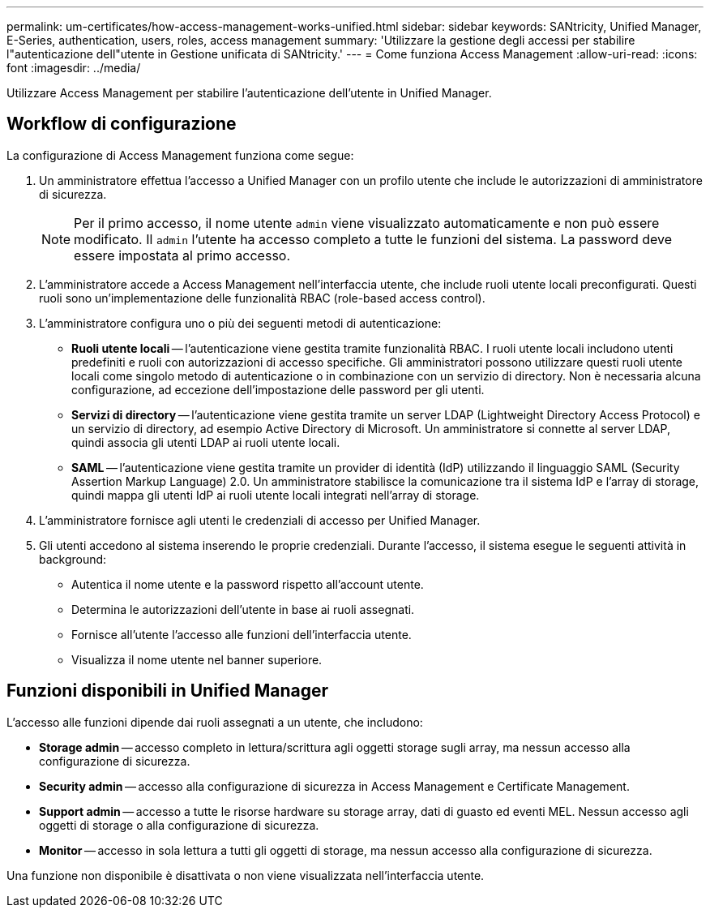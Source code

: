 ---
permalink: um-certificates/how-access-management-works-unified.html 
sidebar: sidebar 
keywords: SANtricity, Unified Manager, E-Series, authentication, users, roles, access management 
summary: 'Utilizzare la gestione degli accessi per stabilire l"autenticazione dell"utente in Gestione unificata di SANtricity.' 
---
= Come funziona Access Management
:allow-uri-read: 
:icons: font
:imagesdir: ../media/


[role="lead"]
Utilizzare Access Management per stabilire l'autenticazione dell'utente in Unified Manager.



== Workflow di configurazione

La configurazione di Access Management funziona come segue:

. Un amministratore effettua l'accesso a Unified Manager con un profilo utente che include le autorizzazioni di amministratore di sicurezza.
+
[NOTE]
====
Per il primo accesso, il nome utente `admin` viene visualizzato automaticamente e non può essere modificato. Il `admin` l'utente ha accesso completo a tutte le funzioni del sistema. La password deve essere impostata al primo accesso.

====
. L'amministratore accede a Access Management nell'interfaccia utente, che include ruoli utente locali preconfigurati. Questi ruoli sono un'implementazione delle funzionalità RBAC (role-based access control).
. L'amministratore configura uno o più dei seguenti metodi di autenticazione:
+
** *Ruoli utente locali* -- l'autenticazione viene gestita tramite funzionalità RBAC. I ruoli utente locali includono utenti predefiniti e ruoli con autorizzazioni di accesso specifiche. Gli amministratori possono utilizzare questi ruoli utente locali come singolo metodo di autenticazione o in combinazione con un servizio di directory. Non è necessaria alcuna configurazione, ad eccezione dell'impostazione delle password per gli utenti.
** *Servizi di directory* -- l'autenticazione viene gestita tramite un server LDAP (Lightweight Directory Access Protocol) e un servizio di directory, ad esempio Active Directory di Microsoft. Un amministratore si connette al server LDAP, quindi associa gli utenti LDAP ai ruoli utente locali.
** *SAML* -- l'autenticazione viene gestita tramite un provider di identità (IdP) utilizzando il linguaggio SAML (Security Assertion Markup Language) 2.0. Un amministratore stabilisce la comunicazione tra il sistema IdP e l'array di storage, quindi mappa gli utenti IdP ai ruoli utente locali integrati nell'array di storage.


. L'amministratore fornisce agli utenti le credenziali di accesso per Unified Manager.
. Gli utenti accedono al sistema inserendo le proprie credenziali. Durante l'accesso, il sistema esegue le seguenti attività in background:
+
** Autentica il nome utente e la password rispetto all'account utente.
** Determina le autorizzazioni dell'utente in base ai ruoli assegnati.
** Fornisce all'utente l'accesso alle funzioni dell'interfaccia utente.
** Visualizza il nome utente nel banner superiore.






== Funzioni disponibili in Unified Manager

L'accesso alle funzioni dipende dai ruoli assegnati a un utente, che includono:

* *Storage admin* -- accesso completo in lettura/scrittura agli oggetti storage sugli array, ma nessun accesso alla configurazione di sicurezza.
* *Security admin* -- accesso alla configurazione di sicurezza in Access Management e Certificate Management.
* *Support admin* -- accesso a tutte le risorse hardware su storage array, dati di guasto ed eventi MEL. Nessun accesso agli oggetti di storage o alla configurazione di sicurezza.
* *Monitor* -- accesso in sola lettura a tutti gli oggetti di storage, ma nessun accesso alla configurazione di sicurezza.


Una funzione non disponibile è disattivata o non viene visualizzata nell'interfaccia utente.
